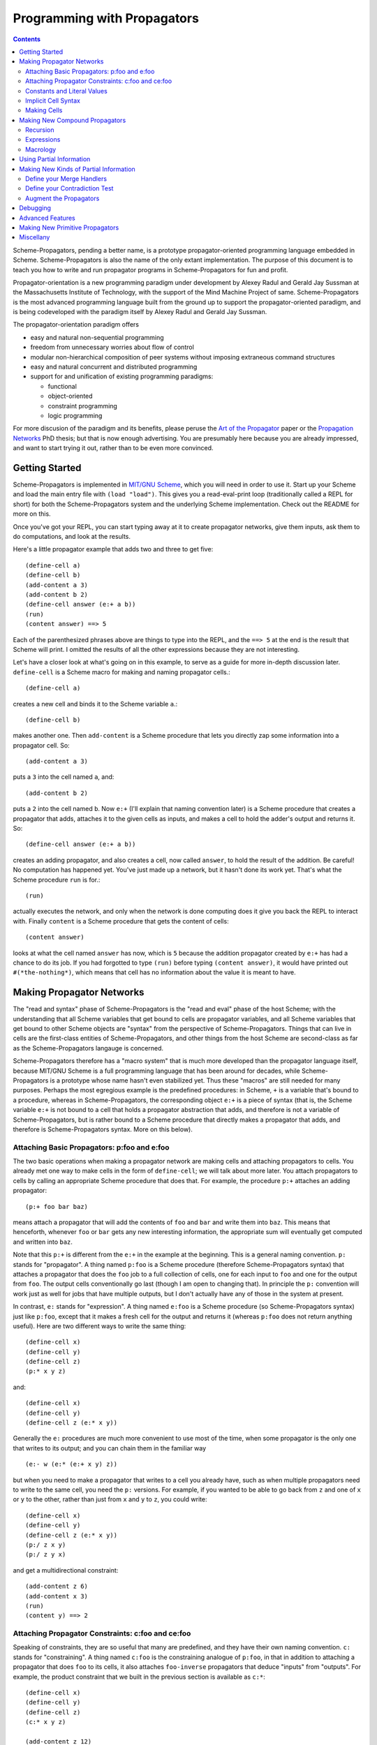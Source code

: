 ======================================================================
		     Programming with Propagators
======================================================================

.. contents::

Scheme-Propagators, pending a better name, is a prototype
propagator-oriented programming language embedded in Scheme.
Scheme-Propagators is also the name of the only extant implementation.
The purpose of this document is to teach you how to write and run
propagator programs in Scheme-Propagators for fun and profit.

Propagator-orientation is a new programming paradigm under development
by Alexey Radul and Gerald Jay Sussman at the Massachusetts Institute
of Technology, with the support of the Mind Machine Project of same.
Scheme-Propagators is the most advanced programming language built
from the ground up to support the propagator-oriented paradigm, and is
being codeveloped with the paradigm itself by Alexey Radul and Gerald
Jay Sussman.

The propagator-orientation paradigm offers

- easy and natural non-sequential programming
- freedom from unnecessary worries about flow of control
- modular non-hierarchical composition of peer systems
  without imposing extraneous command structures
- easy and natural concurrent and distributed programming
- support for and unification of existing programming paradigms:

  - functional
  - object-oriented
  - constraint programming
  - logic programming

For more discusion of the paradigm and its benefits, please peruse the
`Art of the Propagator`_ paper or the `Propagation Networks`_ PhD
thesis; but that is now enough advertising.  You are presumably here
because you are already impressed, and want to start trying it out,
rather than to be even more convinced.

.. _`Art of the Propagator`: http://dspace.mit.edu/handle/1721.1/44215
.. _`Propagation Networks`: http://dspace.mit.edu/handle/1721.1/49525

Getting Started
======================================================================

Scheme-Propagators is implemented in `MIT/GNU Scheme`_, which you will
need in order to use it.  Start up your Scheme and load the main entry
file with ``(load "load")``.  This gives you a read-eval-print loop
(traditionally called a REPL for short) for both the
Scheme-Propagators system and the underlying Scheme implementation.
Check out the README for more on this.

.. _`MIT/GNU Scheme`: http://www.gnu.org/software/mit-scheme/

Once you've got your REPL, you can start typing away at it to create
propagator networks, give them inputs, ask them to do computations,
and look at the results.

Here's a little propagator example that adds two and three to get
five::

  (define-cell a)
  (define-cell b)
  (add-content a 3)
  (add-content b 2)
  (define-cell answer (e:+ a b))
  (run)
  (content answer) ==> 5

Each of the parenthesized phrases above are things to type into
the REPL, and the ``==> 5`` at the end is the result that Scheme
will print.  I omitted the results of all the other expressions
because they are not interesting.

Let's have a closer look at what's going on in this example,
to serve as a guide for more in-depth discussion later.
``define-cell`` is a Scheme macro for making and naming propagator
cells.::

  (define-cell a)

creates a new cell and binds it to the Scheme variable ``a``.::

  (define-cell b)

makes another one.  Then ``add-content`` is a Scheme procedure
that lets you directly zap some information into a propagator
cell.  So::

  (add-content a 3)

puts a ``3`` into the cell named ``a``, and::

  (add-content b 2)

puts a ``2`` into the cell named ``b``.  Now ``e:+`` (I'll explain
that naming convention later) is a Scheme procedure that creates
a propagator that adds, attaches it to the given cells as inputs,
and makes a cell to hold the adder's output and returns it.  So::

  (define-cell answer (e:+ a b))

creates an adding propagator, and also creates a cell, now called
``answer``, to hold the result of the addition.  Be careful!  No
computation has happened yet.  You've just made up a network, but it
hasn't done its work yet.  That's what the Scheme procedure ``run`` is
for.::

  (run)

actually executes the network, and only when the network is done
computing does it give you back the REPL to interact with.  Finally
``content`` is a Scheme procedure that gets the content of cells::

  (content answer)

looks at what the cell named ``answer`` has now, which is ``5``
because the addition propagator created by ``e:+`` has had a chance to
do its job.  If you had forgotted to type ``(run)`` before typing
``(content answer)``, it would have printed out ``#(*the-nothing*)``,
which means that cell has no information about the value it is meant
to have.

Making Propagator Networks
======================================================================

The "read and syntax" phase of Scheme-Propagators is the "read and
eval" phase of the host Scheme; with the understanding that all Scheme
variables that get bound to cells are propagator variables, and all
Scheme variables that get bound to other Scheme objects are "syntax"
from the perspective of Scheme-Propagators.  Things that can live in
cells are the first-class entities of Scheme-Propagators, and other
things from the host Scheme are second-class as far as the
Scheme-Propagators langauge is concerned.

Scheme-Propagators therefore has a "macro system" that is much more
developed than the propagator language itself, because MIT/GNU Scheme
is a full programming language that has been around for decades, while
Scheme-Propagators is a prototype whose name hasn't even stabilized
yet.  Thus these "macros" are still needed for many purposes.  Perhaps
the most egregious example is the predefined procedures: in Scheme,
``+`` is a variable that's bound to a procedure, whereas in
Scheme-Propagators, the corresponding object ``e:+`` is a piece of
syntax (that is, the Scheme variable ``e:+`` is not bound to a cell
that holds a propagator abstraction that adds, and therefore is not a
variable of Scheme-Propagators, but is rather bound to a Scheme
procedure that directly makes a propagator that adds, and therefore is
Scheme-Propagators syntax.  More on this below).

Attaching Basic Propagators: p:foo and e:foo
----------------------------------------------------------------------

The two basic operations when making a propagator network are making
cells and attaching propagators to cells.  You already met one way to
make cells in the form of ``define-cell``; we will talk about more
later.  You attach propagators to cells by calling an appropriate
Scheme procedure that does that.  For example, the procedure ``p:+`` attaches
an adding propagator::

  (p:+ foo bar baz)

means attach a propagator that will add the contents of ``foo`` and
``bar`` and write them into ``baz``.  This means that henceforth,
whenever ``foo`` or ``bar`` gets any new interesting information,
the appropriate sum will eventually get computed and written into
``baz``.

Note that this ``p:+`` is different from the ``e:+`` in the example at
the beginning.  This is a general naming convention.  ``p:`` stands
for "propagator".  A thing named ``p:foo`` is a Scheme procedure
(therefore Scheme-Propagators syntax) that attaches a propagator that
does the ``foo`` job to a full collection of cells, one for each input
to ``foo`` and one for the output from ``foo``.  The output cells
conventionally go last (though I am open to changing that).  In
principle the ``p:`` convention will work just as well for jobs that
have multiple outputs, but I don't actually have any of those in the
system at present.

In contrast, ``e:`` stands for "expression".  A thing named ``e:foo``
is a Scheme procedure (so Scheme-Propagators syntax) just like
``p:foo``, except that it makes a fresh cell for the output and
returns it (whereas ``p:foo`` does not return anything useful).  Here
are two different ways to write the same thing::

  (define-cell x)
  (define-cell y)
  (define-cell z)
  (p:* x y z)

and::

  (define-cell x)
  (define-cell y)
  (define-cell z (e:* x y))

Generally the ``e:`` procedures are much more convenient to use most
of the time, when some propagator is the only one that writes to its
output; and you can chain them in the familiar way

::

  (e:- w (e:* (e:+ x y) z))

but when you need to make a propagator that writes to a cell you
already have, such as when multiple propagators need to write to the
same cell, you need the ``p:`` versions.  For example, if you wanted
to be able to go back from ``z`` and one of ``x`` or ``y`` to the
other, rather than just from ``x`` and ``y`` to ``z``, you could write::

  (define-cell x)
  (define-cell y)
  (define-cell z (e:* x y))
  (p:/ z x y)
  (p:/ z y x)

and get a multidirectional constraint::

  (add-content z 6)
  (add-content x 3)
  (run)
  (content y) ==> 2

Attaching Propagator Constraints: c:foo and ce:foo
----------------------------------------------------------------------

Speaking of constraints, they are so useful that many are predefined,
and they have their own naming convention.  ``c:`` stands for
"constraining".  A thing named ``c:foo`` is the constraining analogue
of ``p:foo``, in that in addition to attaching a propagator that does
``foo`` to its cells, it also attaches ``foo-inverse`` propagators
that deduce "inputs" from "outputs".  For example, the product
constraint that we built in the previous section is available as
``c:*``::

  (define-cell x)
  (define-cell y)
  (define-cell z)
  (c:* x y z)

  (add-content z 12)
  (add-content y 4)
  (run)
  (content x) ==> 3
  
The ``c:`` procedures also have expression versions:::

  (define-cell x)
  (define-cell y)
  (define-cell z (ce:* x y))

``ce:foo`` is to ``c:foo`` as ``e:foo`` is to ``p:foo``.

Of course, not every operation has a useful inverse, so there are
fewer ``c:`` procedures defined than ``p:``.  For the complete list see TODO.

Constants and Literal Values
----------------------------------------------------------------------

Programs have embedded constants all the time, and propagator programs
are no different (except that constant values, like all other values,
can be partial; see below).  We've already seen one way to put a
Scheme value into a propagator program: the ``add-content`` procedure
zaps a value straight into a cell.  This is generally encouraged at
the REPL, but frowned upon in actual programs.  It is much nicer (in
my current opinion) to use ``constant`` or ``p:constant`` (they're the
same) to make a propagator that will zap your value into your cell for
you::

  (define-cell thing)
  ((constant 5) thing)
  (content thing) ==> #(*the-nothing*)
  (run)
  (content thing) ==> 5

There is also an expression-oriented version, called, naturally,
``e:constant``::

  (define-cell thing (e:constant 5))
  (run)
  (content thing) ==> 5

In fact, inserting constants is so important, that there is one more
nicification of this: whenever possible, the system will convert a raw
constant (i.e. a non-cell Scheme object) into a cell, using
e:constant.  Specifically, all the ``p:``, ``e:``, ``c:``, and ``ce:``
procedures will constant-convert their arguments; ``define-cell``,
``let-cells``, and ``let-cell`` (see-below) will constant-convert the
cell expressions they receive, and the abstractions generated by
``function->propagator-constructor``, ``define-macro-propagator`` and
``define-compound-propagator`` (see below) will constant-convert their
arguments.  To explicitly make an abstraction that does not do
constant conversion, use ``define-propagator-syntax``.

Some examples::

  (e:+ x 2)          ==>   (e:+ x (e:constant 2))
  (define-cell x 4)  ==>   (define-cell x (e:constant 4))
  (c:+ x y 0)        ==>   (c:+ x y (e:constant 0))

  (define-macro-propagator (p:double x y)
    (p:+ x x y))
  (p:double 4 z)     ==>   (p:double (e:constant 4) z)

Implicit Cell Syntax
----------------------------------------------------------------------

Before we move on, there is one more quirky little feature, called
``%%``.  This is a Scheme object, therefore Scheme-Propagators syntax,
for controlling the argument position of the implicit cell that an
``e:`` or ``ce:`` procedure will make and return.  Perhaps examples
are best::

  (e: foo bar)     <==>  (e: foo bar %%)

  (e: foo %% bar)  <==>  (let-cell new (p: foo new bar) new)

I borrowed this idea from Guy Steele's PhD thesis on constraint
languages, and was a year between when I implemented it and
when I first used it.  The use case I do have is when I
want to make a new cell participate in an input position
in a constraint with some existing cells::

  (define-cell x)
  (define-cell z)
  (define-cell y (ce:+ x %% z))
  (add-content x 5)
  (add-content y 3)
  (run)
  (content z) ==> 8

Perhaps this use case could also be served by adding more
expression-style constraint procedures (namely ``ce:-``, which I do
not currently have), but then again maybe it's elegant.

Making Cells
----------------------------------------------------------------------

In order to have something to attach propagators to, you need to have
cells.  Cells are the memory locations of the Scheme-Propagators
language; Scheme variables whose bindings are cells correspond to
Scheme-Propagators variables (Scheme variables whose bindings are
other things look like syntax to Scheme-Propagators).  You've
already met one way to make cells::

  (define-cell x)

creates a Scheme variable named ``x`` and binds a cell to it.  The
underlying mechanism underneath this is the procedure ``make-cell``,
which creates a cell and lets you do whatever you want with it.  So
you could write::

  (define x (make-cell))

which would also make a Scheme variable named ``x`` and bind a cell to
it.  In fact, that is almost exactly what ``define-cell`` does, except
that ``define-cell`` does constant conversion (so ``(define-cell x
5)`` makes ``x`` a cell that will get a ``5`` put into it, whereas
``(define x 5)`` would just bind ``x`` to ``5``) and also attaches
some metadata to the cell it creates to make it easier to debug the
network (see below).  Among other things, that includes the metadata
that the cell's name is ``x``.

Just as Scheme has several mechanisms of making variables, so
Scheme-Propagators has corresponding ones.  Corresponding to Scheme's
``let``, Scheme-Propagators has ``let-cells``::

  (let-cells ((foo (e:+ x y))
              (bar (e:* x y)))
    ...)

will create the Scheme bindings ``foo`` and ``bar``, and bind them to
the cells made by ``(e:+ x y)`` and ``(e:* x y)``, respectively (this
code is only sensible if ``x`` and ``y`` are already bound to cells
(or subject to constant conversion).  The bindings will only be
visible inside the scope of the ``let-cells``, just like in Scheme;
but if you attach propagators to them, the cells themselves will
continue to exist and function as part of your propagator network.

One notable difference from Scheme: a cell in a propagator network,
unlike a variable in Scheme, has a perfectly good "initial state".
Every cell starts life knowing ``nothing`` about its intended
contents; where Scheme variables have to start life in a weird
"unassigned" state, ``nothing`` is a perfectly good partial
information structure.  This means that it's perfectly reasonable
for ``let-cells`` to make cells with no initialization forms::

  (let-cells (x y (foo (some thing))) ...)

creates cells named ``x`` and ``y``, which are empty and have
no propagators attached to them initially, and also a cell
named ``foo`` like above.

Now, ``let-cells`` is, like ``define-cell``, basically a convenience
over doing the same thing in Scheme with ``let`` and ``make-cell``.
Also like ``define-cell``, ``let-cells`` does constant conversion (so
in ``(let-cells ((x 3)) ...)``, ``x`` is a cell, not a Scheme object),
and attaches metadata to the cells it binds.

Since ``let-cells`` is plural (where ``let`` was number-neutral), I
also defined ``let-cell`` for the case when you just want to make one
cell::

  (let-cell x ...)              ==>  (let-cells (x) ...)
  (let-cell (x (e:+ y z)) ...)  ==>  (let-cells ((x (e:+ y z))) ...)

TODO Implement ``let-cells*`` analagous to ``let*``.  I don't
think I need ``let-cellsrec``, however.

TODO Implement ``(let-cells ((x) (y stuff)) ...)`` as a synonym for
``(let-cells (x (y stuff)) ...)``, by analogy with Scheme ``let``.

Finally, there is one more way to make cells that you've also already
met, but maybe didn't recognize.  All the ``e:`` and ``ce:``
procedures make and return cells to hold the "outputs" of their
underlying ``p:`` and ``c:`` variants.  These implicit cells are just
like the implicit memory locations that Scheme creates under the hood
for holding the return values of expressions before they get used by
the next expression or assigned to variables.

Making New Compound Propagators
======================================================================

So, you know the primitives (the supplied propagators) and the means
of combination (how to make cells and wire bunches of propagators up
into networks).  Now for the means of abstraction.  A procedure like
``p:+`` is like a wiring diagram with a few holes where it can be
attached to other structures.  Supply that procedure with cells,
and it makes an actual propagator for addition whose inputs and outputs
are those cells.  How do you make compound such procedures?

Well, you can always just use the underlying Scheme::

  (define (my-diagram x y z)
    (p:+ x y z)
    (p:- z y x)
    (p:- z x y))

Then ``my-diagram`` would be almost like ``p:+``, in that it would
also be a Scheme variable bound to a Scheme procedure that, if given
three cells, would construct some propagators attached to those cells.
``p:+`` does a little more than that basic job, however, so you should
use ``define-macro-propagator`` instead of ``define``::

  (define-macro-propagator (my-diagram x y z)
    (p:+ x y z)
    (p:- z y x)
    (p:- z x y))

makes a much nicer ``my-diagram`` that, in addition to doing the basic
job you would expect, also keeps track of metadata that is very helpful
for debugging (namely that the adder and two subtractors inside were
created by a ``my-diagram`` rather than just hanging out), and performs
constant conversion on its inputs, so you can write::

  (my-diagram x 3 z)  

and get

::

  (my-diagram x (e:constant 3) z)

The Scheme macro ``define-macro-propagator`` is called that because
the object it creates is not first-class in Scheme-Propagators.  At
the moment, Scheme-Propagators has no (stable) first-class
representation of wiring diagrams; so all abstraction is effectively
at the level of "macros", and ``define-macro-propagator`` is part of
that system.  But the only "macroness" about it, really, is that the
resulting ``my-diagram`` does not and cannot live in a cell.

Recursion
----------------------------------------------------------------------

Propagator abstractions defined by ``define-macro-propagator`` have
one flaw: they are expanded immediately when Scheme encounters them.
Therefore, they cannot be used to build recursive structures, because
the structure would be expanded infinitely far.  For this purpose,
there is ``define-compound-propagator``.  It's just like
``define-macro-propagator``, except that the expansion of the wiring
diagram represented by the resulting Scheme procedure is delayed until
some (however partial) information shows up on at least one of the
cells that the diagram is attached to.  For example::

  (define-compound-propagator (sqrt-iter x g answer)
    (let-cells (done x-if-done x-if-not-done g-if-done g-if-not-done
		     new-g recursive-answer)
      (good-enuf? x g done)
      (conditional-writer done x x-if-done x-if-not-done)
      (conditional-writer done g g-if-done g-if-not-done)
      (heron-step x-if-not-done g-if-not-done new-g)
      (sqrt-iter x-if-not-done new-g recursive-answer)
      (conditional done g-if-done recursive-answer answer)))

contains a call to itself; but attaching this to some cells will not
cause an immediate infinite regress because the internal ``sqrt-iter``
will only expand dynamically during the execution of the network, and
only if it has information to process.

Much the same effect can be achieved procedurally using the Scheme
procedure ``delayed-propagator-constructor``.

In principle, there is no propagator abstraction that you can express
with ``define-macro-propagator`` that you cannot express better with
``define-compound-propagator``.  However, I still advise
``define-macro-propagator`` where possible, because
``define-compound-propagator`` is more complex, and less stable.
Specifically, while it's pretty clear that ``define-macro-propagator``
is pretty much the right way to make a "propagator macro", it is not
at all clear whether ``define-compound-propagator`` is the right
implementation of the idea of "propagator closure".

Expressions
----------------------------------------------------------------------

The example diagram called ``my-diagram`` above should probably have
been named ``p:my-diagram``, because its expects to get all of its
boundary cells when called, and the Scheme procedure does not return
anything.  You can mechanically convert ``p:``-type procedures that
you define into ``e:``-type versions with the Scheme procedure
``functionalize``::

  (define e:my-diagram (functionalize p:my-diagram))
  (define-cell z (e:my-diagram x y))

will do what you expect.

Macrology
----------------------------------------------------------------------

Sometimes you will need to make something that looks more like a macro
to Scheme-Propagators than the things ``define-macro-propagator`` is
for.  After all, the procedures produced by
``define-macro-propagator`` will not only assume that their arguments
are all cells, but will actively coerce them into cells.  For extreme
cases there's always Scheme's ``define``; but sometimes you want the
debugging data provided by ``define-macro-propagator`` but not the
constant conversion.  A common use case is variable-arity network
diagrams.  You can a list of cells rather than a single cell, and you
want to use Scheme's ``map`` or ``for-each`` to do something to them,
but you still want the debugging aids that ``define-macro-propagator``
provides and ``define`` does not.  This is what
``define-propagator-syntax`` is for.  The classic example is
``require-distinct``::

  (define-propagator-syntax (require-distinct cells)
    (for-each-distinct-pair
     (lambda (c1 c2)
       (define-cell p)
       (=? c1 c2 p)
       (forbid p))
     cells))


Using Partial Information
======================================================================

Partial, accumulatable information is the other side of the coin of
multidirectional, nonsequential programming, so Scheme-Propagators is
all about partial information.  What do I mean by that?  Each "memory
location" of Scheme-Propagators, that is each cell, maintains not "a
value", but "all the information it has about a value".  Such
information may be as little as "I know absolutely nothing about my
value", as much as "I know everything there is to know about my value,
and it is ``x``", and many possible variations in between; and also
one not-in-between variation, which is "Stop the presses!  I know
there is a contradiction!"

All these various possible states of information are represented (per
force) as Scheme objects.  The Scheme object ``nothing`` represents
the information "I don't know anything".  This only takes a single
Scheme object, because not knowing anything is a single state of
knowledge.  Most Scheme objects represent "perfect, consistent"
information: the Scheme object ``5`` represents the information "I
know everything there is to know, and the answer is ``5``."  There are
also several Scheme types provided with the system that denote
specific other states of knowledge, and you can make your own.  For
example, objects of type ``interval?`` contain an upper bound and a
lower bound, and represent information of the form "I know by value is
between this real number and that one."

The way to get partial knowledge into the network is to put it into
cells with ``add-content`` or constant propagators.  For example::

  (define-cell x (make-interval 3 5))

produces a cell named ``x`` that now holds the partial information
``(make-interval 3 5)``, which means that its notional value is
between ``3`` and ``5``.

Partial information structures are generally built to be contagious,
so that once you've inserted a structure of a certain type into
the network, the normal propagators will generally produce answers
in kind, and, if needed, coerce their inputs into the right form
to co-operate.  For example, if ``x`` has an interval like above,

::

  (define-cell y (e:+ x 2))

will make an adder that will eventually need to add ``2`` to the
interval between ``3`` and ``5``.  This is a perfectly reasonable
thing to ask, because both ``2`` and ``(make-interval 3 5)`` are
states of knowledge about the inputs to that adder, so it ought to
produce the best possible representation of the knowledge it can
deduce about the result of the addition.  In this case, that would be
the interval between ``5`` and ``7``::

  (run)
  (content y)  ==>  #(interval 5 7)

The key thing about partial information is, of course, that it's
cumulative.  So if you also added some other knowledge to the ``y``
cell, it would need to merge with the interval that's there to
represent the complete knowledge available as a result::

  (add-content y (make-interval 4 6))
  (content y)  ==>  #(interval 5 6)

If incoming knowledge hopelessly contradicts the knowledge a cell
already has, it will complain::

  (add-content y 15)  ==>  Error

TODO Documentation of provided partial information types

- nothing
- just a value
- intervals
- supported values
- truth maintenance systems
- cons cells (in flux)


Making New Kinds of Partial Information
======================================================================

There are N components to making your own types of partial
information.  The zeroth is to define the appropriate data structure,
of course.

Define your Merge Handlers
----------------------------------------------------------------------

The first is to teach cells how to merge your partial information
structure.  This you do by adding methods to the generic procedure
``merge``.  Method addition is done with the ``defhandler``
procedure::

  (defhandler operation handler arg-predicate ...)

The generic operations system is a predicate dispatch system.  Every
handler is keyed by a bunch of predicates that must accept the
arguments to the generic procedure in turn; if they do, that handler
is invoked.  For example, merging two intervals with each other
can be defined as::

  (defhandler merge intersect-intervals interval? interval?)

Two important things not to forget: First, if the incoming information
(second argument to the ``merge`` generic procedure) is redundant, you
must return identically the first argument, because cells check with
``eq?`` whether their information changed.  Presumably the
``intersect-intervals`` procedure above arranges this internally.
(The Scheme procedure ``with-equality`` is provided as a useful
combinator for this purpose -- type ``(pp with-equality)`` at a prompt
after loading the Scheme-Propagators system).  Second, it is your
responsibility to make sure that your partial information structure
merges well with all other partial information structures that it can
encounter in a cell.  Intervals, for example, should handle raw
numbers, because knowing that something is exactly ``2`` is compatible
with knowing that it is between ``1`` and ``3``.  In the case of
intervals, I defined the procedure ``ensure-inside`` to either
return the number if it is in the interval, or return a contradiction
object if it is not, and attached it as a handler with

::

  (defhandler merge ensure-inside interval? number?)

  (defhandler merge
   (lambda (content increment)
     (ensure-inside increment content))
   number? interval?)

Speaking of which, ``merge`` is allowed to return a special object
called ``the-contradiction`` to indicate a complete contradiction
(that should result in an immediate error).

TODO Document the extant partial information structures and the
default mechanisms they use for interacting with others (namely the
``nothing? any?`` handlers, the ``flat?`` predicate, the general
bevaior of TMSes, maybe also the cons story).

Define your Contradiction Test
----------------------------------------------------------------------

There is a generic procedure called ``contradictory?`` to which you
can also attach handlers for your partial information structures.  The
``contradictory?`` procedure is called by cells on new merge results
every time they are created, and if it ever returns true, the cell
signals an error immediately.  For example, a strictly empty interval
implies an impossible state of knowledge::

  (defhandler contradictory? empty-interval? interval?)

which means that every interval will be checked by the
``empty-interval?`` procedure to test whether it represents a
contradiction.

Augment the Propagators
----------------------------------------------------------------------

In addition to teaching cells how to support your partial information
type, you must also teach the appropriate propagators about it.  Every
primitive propagator that you expect to interact with your partial
information must know how to handle it.  The compound propagators are
ok because they just pass stuff along to the primitives they are
eventually composed of, but the primitives must be taught.

There are two mechanisms of doing this.  Most (TODO document which)
primitive propagators are actually generic Scheme functions
underneath, so you can add handlers to them just like you add handlers
to ``merge``.  See ``core/intervals.scm`` for an example of how this
is done with intervals.  Don't forget to teach the propagators what to
do if they encounter your partial information structure on one input
and a different one on another --- if both represent states of
knowledge about compatible ultimate values, it should be possible to
produce a state of knowledge about the results of the computation
(though in extreme cases that state of knowledge might be ``nothing``,
implying no new information produced by the propagator).

Also, most (TODO document which) primitive propagators are wrapped
with the ``nary-unpacking`` wrapper function around their underlying
generic operation.  This wrapper function is a poor man's
implementation of monads, so if your partial information structure is
essentially monadic, you can use this to teach all propagators how to
handle it.

Unfortunately, I understand neither partial information nor monads as
well as I would like, so this mechanism is a bit nasty.  To use it,
you must define methods for the generic procedures ``generic-unpack``
and ``generic-flatten``, which are a not-necessarily-good
decomposition of the usual monadic ``bind`` operation.  The ``bind``
is an ``unpack`` followed by a ``flatten``.  ``generic-unpack`` takes
your partial information structure and a function that wants the
goodie inside, is expected to call that function with whatever values
it wants, and to produce the result of the function, partial in the
way appropriate to your partial information.  Subsequently,
``generic-flatten`` is called on the result, to allow you to sanitize
it; for example, to turn a truth maintenance system that now
(directly) contains a truth maintenance system into just one single
truth maintenance system.

If this helps, the type signatures of ``generic-unpack`` and
``generic-flatten`` would be::

  generic-unpack: M a --> (a --> b) --> M b
  generic-flatten: M M a --> M a

except for two things: I tried to allow the underlying system to be a
bit sloppy with its types, and to rely on coercions to correct the
sloppiness; so the result is that a function being unpacked into is
free to return whatever it wants, and you are expected to take care of
it in ``generic-flatten``; and I tried to make the partial information
types compose, so the thing that's really going on is that there is
one big monad that you are adding to.  I don't know whether this is a
reimplementation of the monad transformers story, because no one has
ever explained that story to me in such a way that I got it.

In any case, this mechanism is something of a mess.  See
``core/supported-values.scm`` and ``core/truth-maintenance.scm`` for
examples of how it can be used; and maybe talk to me when you set out
to make a partial information structure.


Debugging
======================================================================

The metadata that gets tracked
How to make sure that your network tracks it well
How to draw pictures
How to wander around using the metadata

Advanced Features
======================================================================

Provenance tracking
Truth maintenance
Search (binary-amb)


Making New Primitive Propagators
======================================================================

(Almost) All the p:, e:, c:, and ce: are defined in
extensions/expression-language.scm

Also the propagatify macro makes more of them
(propagatify eq?)
defines
p:eq? and e:eq?

Miscellany
======================================================================

Mention: initialize-scheduler

TODO Where do I have a reference of available propagator constructors?


"Attach a propagator" means
create a Scheme thunk to do that job; notify the scheduler
about that thunk; and teach the given cells to reawaken that
propagator-thunk when they get new information.

(declare (usual-integrations make-cell cell?))

Describe where in the source various constructs are defined?  So that
it is possible to mimic them (e.g. more primitive propagators) and/or
adapt them.

Mention (in Getting Started) how to acquire the system

- Also mention that Scmutils is useful for some sorts of things,
  and where to get it
